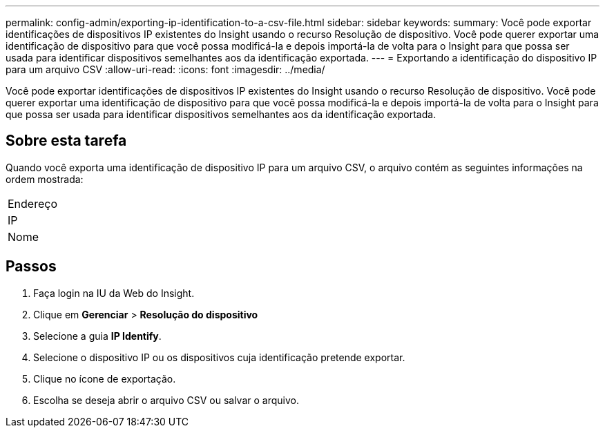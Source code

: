 ---
permalink: config-admin/exporting-ip-identification-to-a-csv-file.html 
sidebar: sidebar 
keywords:  
summary: Você pode exportar identificações de dispositivos IP existentes do Insight usando o recurso Resolução de dispositivo. Você pode querer exportar uma identificação de dispositivo para que você possa modificá-la e depois importá-la de volta para o Insight para que possa ser usada para identificar dispositivos semelhantes aos da identificação exportada. 
---
= Exportando a identificação do dispositivo IP para um arquivo CSV
:allow-uri-read: 
:icons: font
:imagesdir: ../media/


[role="lead"]
Você pode exportar identificações de dispositivos IP existentes do Insight usando o recurso Resolução de dispositivo. Você pode querer exportar uma identificação de dispositivo para que você possa modificá-la e depois importá-la de volta para o Insight para que possa ser usada para identificar dispositivos semelhantes aos da identificação exportada.



== Sobre esta tarefa

Quando você exporta uma identificação de dispositivo IP para um arquivo CSV, o arquivo contém as seguintes informações na ordem mostrada:

|===


 a| 
Endereço



 a| 
IP



 a| 
Nome

|===


== Passos

. Faça login na IU da Web do Insight.
. Clique em *Gerenciar* > *Resolução do dispositivo*
. Selecione a guia *IP Identify*.
. Selecione o dispositivo IP ou os dispositivos cuja identificação pretende exportar.
. Clique no ícone de exportaçãoimage:../media/export-to-csv.gif[""].
. Escolha se deseja abrir o arquivo CSV ou salvar o arquivo.

